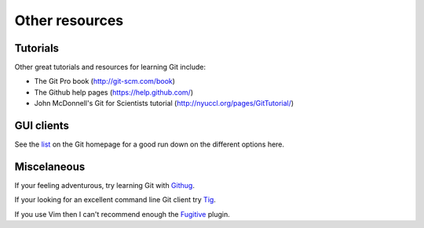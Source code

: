 .. highlight:: console

Other resources
================

Tutorials
---------

Other great tutorials and resources for learning Git include:

- The Git Pro book (`<http://git-scm.com/book>`_)
- The Github help pages (`<https://help.github.com/>`_) 
- John McDonnell's Git for Scientists tutorial
  (`<http://nyuccl.org/pages/GitTutorial/>`_)


GUI clients
-----------

See the `list <http://git-scm.com/downloads/guis>`_ on the Git homepage for a
good run down on the different options here. 


Miscelaneous
------------

If your feeling adventurous, try learning Git with `Githug
<https://github.com/Gazler/githug>`_.

If your looking for an excellent command line Git client try `Tig
<http://jonas.nitro.dk/tig/>`_.

If you use Vim then I can't recommend enough the `Fugitive
<https://github.com/tpope/vim-fugitive>`_ plugin.

